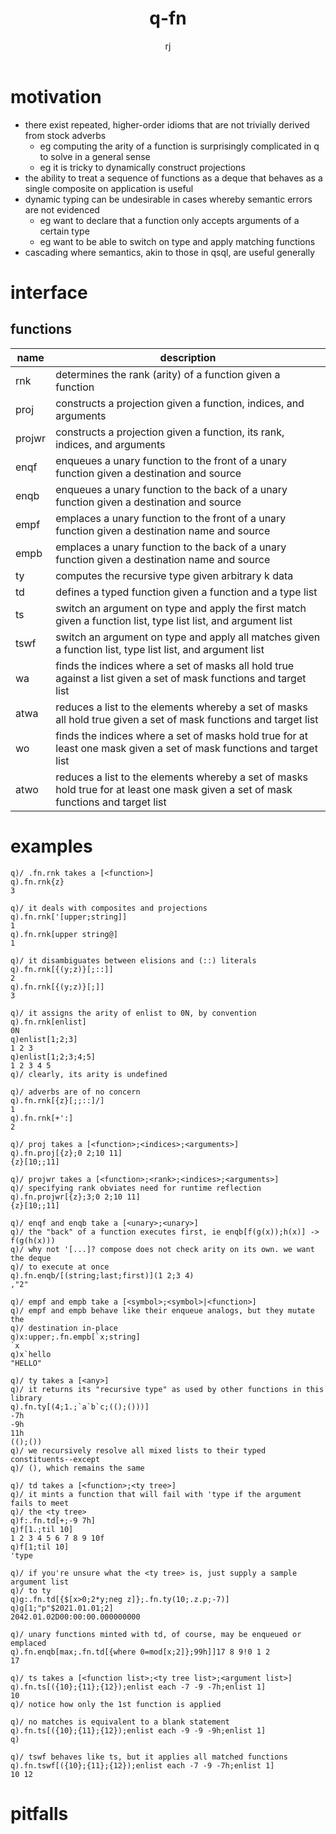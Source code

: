 #+title:q-fn
#+author:rj

* motivation
- there exist repeated, higher-order idioms that are not trivially derived from
  stock adverbs
  - eg computing the arity of a function is surprisingly complicated in q to solve in
    a general sense
  - eg it is tricky to dynamically construct projections
- the ability to treat a sequence of functions as a deque that behaves
  as a single composite on application is useful
- dynamic typing can be undesirable in cases whereby semantic errors are not
  evidenced 
  - eg want to declare that a function only accepts arguments of a certain type
  - eg want to be able to switch on type and apply matching functions
- cascading where semantics, akin to those in qsql, are useful generally
* interface
** functions
| name   | description                                                                                                                         |
|--------+-------------------------------------------------------------------------------------------------------------------------------------|
| rnk    | determines the rank (arity) of a function given a function                                                                          |
| proj   | constructs a projection given a function, indices, and arguments                                                                    |
| projwr | constructs a projection given a function, its rank, indices, and arguments                                                          |
| enqf   | enqueues a unary function to the front of a unary function given a destination and source                                           |
| enqb   | enqueues a unary function to the back of a unary function given a destination and source                                            |
| empf   | emplaces a unary function to the front of a unary function given a destination name and source                                      |
| empb   | emplaces a unary function to the back of a unary function given a destination name and source                                       |
| ty     | computes the recursive type given arbitrary k data                                                                                  |
| td     | defines a typed function given a function and a type list                                                                           |
| ts     | switch an argument on type and apply the first match given a function list, type list list, and argument list                       |
| tswf   | switch an argument on type and apply all matches given a function list, type list list, and argument list                           |
| wa     | finds the indices where a set of masks all hold true against a list given a set of mask functions and target list                   |
| atwa   | reduces a list to the elements whereby a set of masks all hold true given a set of mask functions and target list                   |
| wo     | finds the indices where a set of masks hold true for at least one mask given a set of mask functions and target list                |
| atwo   | reduces a list to the elements whereby a set of masks hold true for at least one mask given a set of mask functions and target list |
* examples
#+begin_example
q)/ .fn.rnk takes a [<function>]
q).fn.rnk{z}
3

q)/ it deals with composites and projections
q).fn.rnk['[upper;string]]
1
q).fn.rnk[upper string@]
1

q)/ it disambiguates between elisions and (::) literals
q).fn.rnk[{(y;z)}[;::]]
2
q).fn.rnk[{(y;z)}[;]]
3

q)/ it assigns the arity of enlist to 0N, by convention
q).fn.rnk[enlist]
0N
q)enlist[1;2;3]
1 2 3
q)enlist[1;2;3;4;5]
1 2 3 4 5
q)/ clearly, its arity is undefined

q)/ adverbs are of no concern
q).fn.rnk[{z}[;;::]/]
1
q).fn.rnk[+':]
2
#+end_example
#+begin_example
q)/ proj takes a [<function>;<indices>;<arguments>]
q).fn.proj[{z};0 2;10 11]
{z}[10;;11]

q)/ projwr takes a [<function>;<rank>;<indices>;<arguments>]
q)/ specifying rank obviates need for runtime reflection
q).fn.projwr[{z};3;0 2;10 11]
{z}[10;;11]

q)/ enqf and enqb take a [<unary>;<unary>]
q)/ the "back" of a function executes first, ie enqb[f(g(x));h(x)] -> f(g(h(x)))
q)/ why not '[...]? compose does not check arity on its own. we want the deque
q)/ to execute at once
q).fn.enqb/[(string;last;first)](1 2;3 4)
,"2"

q)/ empf and empb take a [<symbol>;<symbol>|<function>]
q)/ empf and empb behave like their enqueue analogs, but they mutate the
q)/ destination in-place
q)x:upper;.fn.empb[`x;string]
`x
q)x`hello
"HELLO"
#+end_example
#+begin_example
q)/ ty takes a [<any>]
q)/ it returns its "recursive type" as used by other functions in this library
q).fn.ty[(4;1.;`a`b`c;(();()))]
-7h
-9h
11h
(();())
q)/ we recursively resolve all mixed lists to their typed constituents--except
q)/ (), which remains the same

q)/ td takes a [<function>;<ty tree>]
q)/ it mints a function that will fail with 'type if the argument fails to meet
q)/ the <ty tree>
q)f:.fn.td[+;-9 7h]
q)f[1.;til 10]
1 2 3 4 5 6 7 8 9 10f
q)f[1;til 10]
'type

q)/ if you're unsure what the <ty tree> is, just supply a sample argument list
q)/ to ty
q)g:.fn.td[{$[x>0;2*y;neg z]};.fn.ty(10;.z.p;-7)]
q)g[1;"p"$2021.01.01;2]
2042.01.02D00:00:00.000000000

q)/ unary functions minted with td, of course, may be enqueued or emplaced
q).fn.enqb[max;.fn.td[{where 0=mod[x;2]};99h]]17 8 9!0 1 2
17

q)/ ts takes a [<function list>;<ty tree list>;<argument list>]
q).fn.ts[({10};{11};{12});enlist each -7 -9 -7h;enlist 1]
10
q)/ notice how only the 1st function is applied

q)/ no matches is equivalent to a blank statement 
q).fn.ts[({10};{11};{12});enlist each -9 -9 -9h;enlist 1]
q)

q)/ tswf behaves like ts, but it applies all matched functions
q).fn.tswf[({10};{11};{12});enlist each -7 -9 -7h;enlist 1]
10 12
#+end_example
* pitfalls
